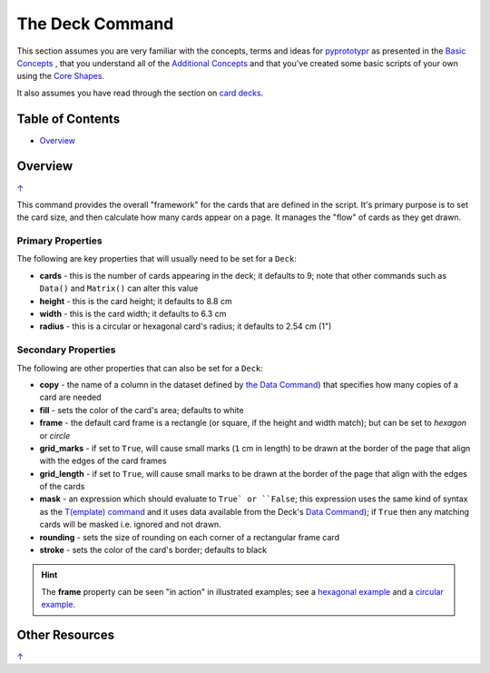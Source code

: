 ================
The Deck Command
================

This section assumes you are very familiar with the concepts, terms and
ideas for `pyprototypr <index.rst>`_ as presented in the
`Basic Concepts <basic_concepts.rst>`_ , that you understand all of the
`Additional Concepts <additional_concepts.rst>`_
and that you've created some basic scripts of your own using the
`Core Shapes <core_shapes.rst>`_.

It also assumes you have read through the section on
`card decks <card_decks.rst>`_.

.. _table-of-contents:

Table of Contents
=================

- `Overview`_


Overview
========
`↑ <table-of-contents_>`_

This command provides the overall "framework" for the cards that are defined
in the script.  It's primary purpose is to set the card size, and then
calculate how many cards appear on a page.  It manages the "flow" of cards as
they get drawn.

Primary Properties
------------------

The following are key properties that will usually need to be set for a
``Deck``:

- **cards** - this is the number of cards appearing in the deck; it defaults
  to 9; note that other commands such as ``Data()`` and ``Matrix()`` can alter
  this value
- **height** - this is the card height; it defaults to 8.8 cm
- **width** - this is the card width; it defaults to 6.3 cm
- **radius** - this is a circular or hexagonal card's radius;
  it defaults to 2.54 cm (1")

Secondary Properties
--------------------

The following are other properties that can also be set for a ``Deck``:

- **copy** - the name of a column in the dataset defined by
  `the Data Command <card_decks.rst#the-data-command>`_) that specifies
  how many copies of a card are needed
- **fill** - sets the color of the card's area; defaults to white
- **frame** - the default card frame is a rectangle (or square, if the
  height and width match); but can be set to *hexagon* or *circle*
- **grid_marks** - if set to ``True``, will cause small marks (``1`` cm in
  length) to be drawn at the border of the page that align with the edges of
  the card frames
- **grid_length** - if set to ``True``, will cause small marks to be drawn at
  the border of the page that align with the edges of the cards
- **mask** - an expression which should evaluate to ``True` or ``False``;
  this expression uses the same kind of syntax as the
  `T(emplate) command <card_decks.rst#the-template-command>`_
  and it uses data available from the Deck's
  `Data Command <card_decks.rst#the-data-command>`_); if ``True``
  then any matching cards will be masked i.e. ignored and not drawn.
- **rounding** - sets the size of rounding on each corner of a rectangular
  frame card
- **stroke** - sets the color of the card's border; defaults to black

.. HINT::

    The **frame** property can be seen "in action" in illustrated examples;
    see a `hexagonal example <examples/cards.rst#hexagon-cards>`_ and a
    `circular example <examples/cards.rst#circle-cards>`_.


Other Resources
===============
`↑ <table-of-contents_>`_

